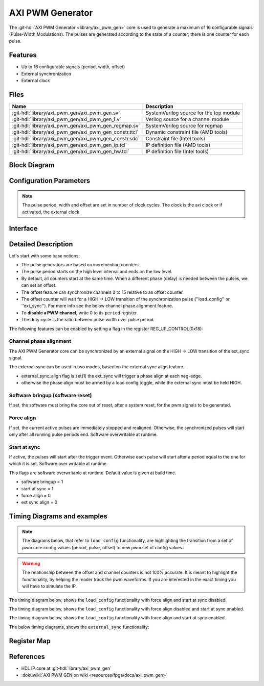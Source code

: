 .. _axi_pwm_gen:

AXI PWM Generator
================================================================================

.. hdl-component-diagram::

The :git-hdl:`AXI PWM Generator <library/axi_pwm_gen>` core is used to generate
a maximum of 16 configurable signals (Pulse-Width Modulations).
The pulses are generated according to the state of a counter;
there is one counter for each pulse.

Features
--------------------------------------------------------------------------------

* Up to 16 configurable signals (period, width, offset)
* External synchronization
* External clock

Files
--------------------------------------------------------------------------------

.. list-table::
   :header-rows: 1

   * - Name
     - Description
   * - :git-hdl:`library/axi_pwm_gen/axi_pwm_gen.sv`
     - SystemVerilog source for the top module
   * - :git-hdl:`library/axi_pwm_gen/axi_pwm_gen_1.v`
     - Verilog source for a channel module
   * - :git-hdl:`library/axi_pwm_gen/axi_pwm_gen_regmap.sv`
     - SystemVerilog source for regmap
   * - :git-hdl:`library/axi_pwm_gen/axi_pwm_gen_constr.ttcl`
     - Dynamic constraint file (AMD tools)
   * - :git-hdl:`library/axi_pwm_gen/axi_pwm_gen_constr.sdc`
     - Constraint file (Intel tools)
   * - :git-hdl:`library/axi_pwm_gen/axi_pwm_gen_ip.tcl`
     - IP definition file (AMD tools)
   * - :git-hdl:`library/axi_pwm_gen/axi_pwm_gen_hw.tcl`
     - IP definition file (Intel tools)

Block Diagram
--------------------------------------------------------------------------------

.. image:: block_diagram.svg
   :alt: AXI PWM Generator block diagram

Configuration Parameters
--------------------------------------------------------------------------------

.. note::

   The pulse period, width and offset are set in number of clock cycles.
   The clock is the axi clock or if activated, the external clock.

.. hdl-parameters::

   * - ID
     - Core ID should be unique for each IP in the system.
   * - ASYNC_CLK_EN
     - Use external clock, asynchronous to s_axi_aclk.
   * - N_PWMS
     - Number of pulses/pwms.
   * - PWM_EXT_SYNC
     - PWM offset counter uses external sync.
   * - EXT_ASYNC_SYNC
     - The external sync for pulse 0 is asynchronous.
   * - SOFTWARE_BRINGUP
     - Require software, to bring the core out if reset
   * - EXT_SYNC_PHASE_ALIGN
     - Set default flag value for external sync phase align feature
   * - FORCE_ALIGN
     - Set default flag value for force align feature
   * - START_AT_SYNC
     - Set default flag value for start at sync feature

.. _axi_pwm_gen interface:

Interface
--------------------------------------------------------------------------------

.. hdl-interfaces::

   * - ext_clk
     - External clock.
   * - ext_sync
     - External sync signal, synchronizes pulses to an external signal.
   * - pwm_*
     - Output PWM, up to 16, indexed from 0 to 15.

Detailed Description
--------------------------------------------------------------------------------
Let's start with some base notions:

- The pulse generators are based on incrementing counters.

- The pulse period starts on the high level interval and ends on the low level.

- By default, all counters start at the same time. When a different phase (delay)
  is needed between the pulses, we can set an offset.

- The offset feature can synchronize channels 0 to 15 relative to an offset
  counter.

- The offset counter will wait for a HIGH -> LOW transition of the
  synchronization pulse (''load_config'' or ''ext_sync'').
  For more info see the below channel phase alignment feature.

- To **disable a PWM channel**, write 0 to its ``period`` register.

- The duty cycle is the ratio between pulse width over pulse period.

The following features can be enabled by setting a flag in the
register REG_UP_CONTROL(0x18):

Channel phase alignment
~~~~~~~~~~~~~~~~~~~~~~~~~~~~~~~~~~~~~~~~~~~~~~~~~~~~~~~~~~~~~~~~~~~~~~~~~~~~~~~~

The AXI PWM Generator core can be synchronized by an external signal on the
HIGH -> LOW transition of the ext_sync signal.

The external sync can be used in two modes, based on the external sync align
feature.

- external_sync_align flag is set(1) the ext_sync will trigger a phase align
  at each neg-edge.
- otherwise the phase align must be armed by a load config toggle, while
  the external sync must be held HIGH.

Software bringup (software reset)
~~~~~~~~~~~~~~~~~~~~~~~~~~~~~~~~~~~~~~~~~~~~~~~~~~~~~~~~~~~~~~~~~~~~~~~~~~~~~~~~

If set, the software must bring the core out of reset, after a system reset,
for the pwm signals to be generated.

Force align
~~~~~~~~~~~~~~~~~~~~~~~~~~~~~~~~~~~~~~~~~~~~~~~~~~~~~~~~~~~~~~~~~~~~~~~~~~~~~~~~

If set, the current active pulses are immediately stopped and realigned.
Otherwise, the synchronized pulses will start only after all running pulse
periods end. Software overwritable at runtime.

Start at sync
~~~~~~~~~~~~~~~~~~~~~~~~~~~~~~~~~~~~~~~~~~~~~~~~~~~~~~~~~~~~~~~~~~~~~~~~~~~~~~~~
If active, the pulses will start after the trigger event.
Otherwise each pulse will start after a period equal to the one for which
it is set. Software over writable at runtime.

This flags are software overwritable at runtime. Default value is given at build time.

-  software bringup = 1
-  start at sync = 1
-  force align = 0
-  ext sync align = 0

Timing Diagrams and examples
--------------------------------------------------------------------------------

.. note::

   The diagrams below, that refer to ``load_config`` functionality, are
   highlighting the transition from a set of pwm core config values (period,
   pulse, offset) to new pwm set of config values.

.. warning::

  The relationship between the offset and channel counters is not 100% accurate.
  It is meant to highlight the functionality, by helping the reader track the
  pwm waveforms. If you are interested in the exact timing you will have to
  simulate the IP.

The timing diagram below, shows the ``load_config`` functionality with
force align and start at sync disabled.

.. wavedrom::

  { "signal" : [
    { "name": "clk", "wave": "P................................"},
    { "name": "pwm_1 period", "wave": "9...........9....................","data":["8","10"]},
    { "name": "pwm_1 pulse",  "wave": "9...........9....................","data":["3","5"]},
    { "name": "pwm_1 offset", "wave": "9...........9....................","data":["1","1"]},
    { "name": "pwm_2 period", "wave": "6...........6....................","data":["8","10"]},
    { "name": "pwm_2 pulse",  "wave": "6...........6....................","data":["3","5"]},
    { "name": "pwm_2 offset", "wave": "6...........6....................","data":["5","4"]},
    { "name": "load_config", "wave": "0..........10....................",phase: 0,},
    { "name": "offset counter", "wave": "777777777777=.....777777777777777","data":["55","56","57","58","59","60","61","62","63","64","65","66","0","1","2","3","4","5","6","7","8","9","10","11","12","13","14","15"]},
    { "name": "counter 0", "wave": "45555555544444444=666666666633333","data":["8","1","2","3","4","5","6","7","8","1","2","3","4","5","6","7","8","1","1","2","3","4","5","6","7","8","9","10","1","2","3","4","5"]},
    { "name": "pwm 0", "wave": "lh..l....h...l..............h...."},
    { "name": "counter 1", "wave": "4444455555555=.......666666666633","data":["4","5","6","7","8","1","2","3","4","5","6","7","8","1","1","2","3","4","5","6","7","8","9","10","1","2"]},
    { "name": "pwm 1", "wave": "l....h..l......................h."},
  ]}

The timing diagram below, shows the ``load_config`` functionality with
force align disabled and start at sync enabled.

.. wavedrom::

  { "signal" : [
    { "name": "clk", "wave": "P.............................."},
    { "name": "pwm_1 period", "wave": "9...........9..................","data":["8","10"]},
    { "name": "pwm_1 pulse",  "wave": "9...........9..................","data":["3","5"]},
    { "name": "pwm_1 offset", "wave": "9...........9..................","data":["1","1"]},
    { "name": "pwm_2 period", "wave": "6...........6..................","data":["8","10"]},
    { "name": "pwm_2 pulse",  "wave": "6...........6..................","data":["3","5"]},
    { "name": "pwm_2 offset", "wave": "6...........6..................","data":["5","4"]},
    { "name": "load_config", "wave": "0..........10..................",phase: 0,},
    { "name": "offset counter", "wave": "777777777777=.....7777777777777","data":["55","56","57","58","59","60","61","62","63","64","65","66","0","1","2","3","4","5","6","7","8","9","10","11","12","13"]},
    { "name": "counter 0", "wave": "45555555544444444=6666666666333","data":["8","1","2","3","4","5","6","7","8","1","2","3","4","5","6","7","8","1","1","2","3","4","5","6","7","8","9","10","1","2","3"]},
    { "name": "pwm 0", "wave": "lh..l....h...l....h....l....h.."},
    { "name": "counter 1", "wave": "4444455555555=.......6666666666","data":["4","5","6","7","8","1","2","3","4","5","6","7","8","1","1","2","3","4","5","6","7","8","9","10"]},
    { "name": "pwm 1", "wave": "l....h..l............h....l...."},
  ]}

The timing diagram below, shows the ``load_config`` functionality with
force align and start at sync enabled.

.. wavedrom::

  { "signal" : [
    { "name": "clk", "wave": "P.............................."},
    { "name": "pwm_1 period", "wave": "9.............9................","data":["8","10"]},
    { "name": "pwm_1 pulse",  "wave": "9.............9................","data":["3","5"]},
    { "name": "pwm_1 offset", "wave": "9.............9................","data":["1","1"]},
    { "name": "pwm_2 period", "wave": "6.............6................","data":["8","10"]},
    { "name": "pwm_2 pulse",  "wave": "6.............6................","data":["3","5"]},
    { "name": "pwm_2 offset", "wave": "6.............6................","data":["5","4"]},
    { "name": "load_config", "wave": "0............10................",phase: 0,},
    { "name": "offset counter", "wave": "7777777777777777777777777777777","data":["55","56","57","58","59","60","61","62","63","64","65","66","67","68","0","1","2","3","4","5","6","7","8","9","10","11","12","13","14","15","16"]},
    { "name": "counter 0", "wave": "45555555544444=6666666666333333","data":["8","1","2","3","4","5","6","7","8","1","2","3","4","5","1","1","2","3","4","5","6","7","8","9","10","1","2","3","4","5","6"]},
    { "name": "pwm 0", "wave": "lh..l....h...l.h....l....h....l"},
    { "name": "counter 1", "wave": "44444555555554=...6666666666333","data":["4","5","6","7","8","1","2","3","4","5","6","7","8","1","1","1","2","3","4","5","6","7","8","9","10","1","2","3","4","5"]},
    { "name": "pwm 1", "wave": "l....h..l....hl...h....l....h.."},
  ]}

The below timing diagrams, shows the ``external_sync`` functionality:

.. wavedrom::

  { "signal" : [
    { "name": "clk", "wave": "P............................"},
    { "name": "pwm_1 period", "wave": "9............................","data":["8"]},
    { "name": "pwm_1 pulse", "wave": "9............................","data":["3"]},
    { "name": "pwm_1 offset", "wave": "9............................","data":["1"]},
    { "name": "pwm_2 period", "wave": "6............................","data":["8"]},
    { "name": "pwm_2 pulse", "wave": "6............................","data":["3"]},
    { "name": "pwm_2 offset", "wave": "6............................","data":["5"]},
    { "name": "external_sync", "wave": "1....0.......................",phase: 0.5,},
    { "name": "offset counter", "wave": "=.....7777777777777777777777=","data":["0","1","2","3","4","5","6","7","8","9","10","11","12","13","14","15","16","17","18","19","20","21","22"]},
    { "name": "counter 0", "wave": "=......444444455555555444444=","data":["1","2","3","4","5","6","7","8","1","2","3","4","5","6","7","8","1","2","3","4","5","6"]},
    { "name": "pwm 0", "wave": "l......h..l....h..l....h..l.."},
    { "name": "counter 1", "wave": "=..........44444445555555544=","data":["1","2","3","4","5","6","7","8","1","2","3","4","5","6","7","8","1","2"]},
    { "name": "pwm 1", "wave": "l..........h..l....h..l....h."},
  ],
  foot: {text: ['tspan', 'External sync, start at sync (default) e.g.'],
  }}

.. wavedrom::

  { "signal" : [
    { "name": "clk", "wave": "P............................"},
    { "name": "pwm_1 period", "wave": "9............................","data":["8"]},
    { "name": "pwm_1 pulse", "wave": "9............................","data":["3"]},
    { "name": "pwm_1 offset", "wave": "9............................","data":["1"]},
    { "name": "pwm_2 period", "wave": "6............................","data":["8"]},
    { "name": "pwm_2 pulse", "wave": "6............................","data":["3"]},
    { "name": "pwm_2 offset", "wave": "6............................","data":["5"]},
    { "name": "external_sync", "wave": "1....0.......................",phase: 0.5,},
    { "name": "offset counter", "wave": "=.....7777777777777777777777=","data":["0","1","2","3","4","5","6","7","8","9","10","11","12","13","14","15","16","17","18","19","20","21","22"]},
    { "name": "counter 0", "wave": "=......444444455555555444444=","data":["1","2","3","4","5","6","7","8","1","2","3","4","5","6","7","8","1","2","3","4","5","6"]},
    { "name": "pwm 0", "wave": "l.............h..l....h..l..."},
    { "name": "counter 1", "wave": "=..........44444445555555544=","data":["1","2","3","4","5","6","7","8","1","2","3","4","5","6","7","8","1","2"]},
    { "name": "pwm 1", "wave": "l.................h..l....h.."},
  ],
  foot: {text: ['tspan', 'External sync without start at sync e.g.'],
  }}

Register Map
--------------------------------------------------------------------------------

.. hdl-regmap::
   :name: axi_pwm_gen

References
--------------------------------------------------------------------------------

* HDL IP core at :git-hdl:`library/axi_pwm_gen`
* :dokuwiki:`AXI PWM GEN on wiki <resources/fpga/docs/axi_pwm_gen>`
